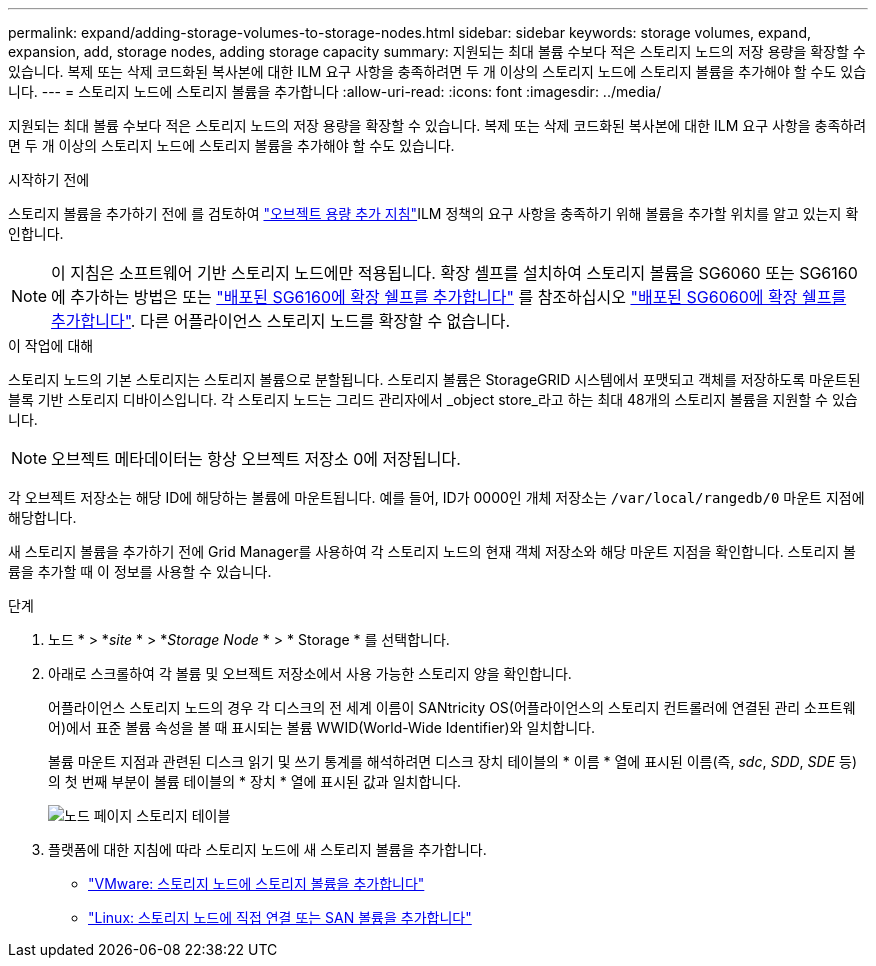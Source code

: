 ---
permalink: expand/adding-storage-volumes-to-storage-nodes.html 
sidebar: sidebar 
keywords: storage volumes, expand, expansion, add, storage nodes, adding storage capacity 
summary: 지원되는 최대 볼륨 수보다 적은 스토리지 노드의 저장 용량을 확장할 수 있습니다.  복제 또는 삭제 코드화된 복사본에 대한 ILM 요구 사항을 충족하려면 두 개 이상의 스토리지 노드에 스토리지 볼륨을 추가해야 할 수도 있습니다. 
---
= 스토리지 노드에 스토리지 볼륨을 추가합니다
:allow-uri-read: 
:icons: font
:imagesdir: ../media/


[role="lead"]
지원되는 최대 볼륨 수보다 적은 스토리지 노드의 저장 용량을 확장할 수 있습니다.  복제 또는 삭제 코드화된 복사본에 대한 ILM 요구 사항을 충족하려면 두 개 이상의 스토리지 노드에 스토리지 볼륨을 추가해야 할 수도 있습니다.

.시작하기 전에
스토리지 볼륨을 추가하기 전에 를 검토하여 link:guidelines-for-adding-object-capacity.html["오브젝트 용량 추가 지침"]ILM 정책의 요구 사항을 충족하기 위해 볼륨을 추가할 위치를 알고 있는지 확인합니다.


NOTE: 이 지침은 소프트웨어 기반 스토리지 노드에만 적용됩니다. 확장 셸프를 설치하여 스토리지 볼륨을 SG6060 또는 SG6160에 추가하는 방법은 또는 https://docs.netapp.com/us-en/storagegrid-appliances/sg6100/adding-expansion-shelf-to-deployed-sg6160.html["배포된 SG6160에 확장 쉘프를 추가합니다"^] 를 참조하십시오 https://docs.netapp.com/us-en/storagegrid-appliances/sg6000/adding-expansion-shelf-to-deployed-sg6060.html["배포된 SG6060에 확장 쉘프를 추가합니다"^]. 다른 어플라이언스 스토리지 노드를 확장할 수 없습니다.

.이 작업에 대해
스토리지 노드의 기본 스토리지는 스토리지 볼륨으로 분할됩니다. 스토리지 볼륨은 StorageGRID 시스템에서 포맷되고 객체를 저장하도록 마운트된 블록 기반 스토리지 디바이스입니다. 각 스토리지 노드는 그리드 관리자에서 _object store_라고 하는 최대 48개의 스토리지 볼륨을 지원할 수 있습니다.


NOTE: 오브젝트 메타데이터는 항상 오브젝트 저장소 0에 저장됩니다.

각 오브젝트 저장소는 해당 ID에 해당하는 볼륨에 마운트됩니다. 예를 들어, ID가 0000인 개체 저장소는 `/var/local/rangedb/0` 마운트 지점에 해당합니다.

새 스토리지 볼륨을 추가하기 전에 Grid Manager를 사용하여 각 스토리지 노드의 현재 객체 저장소와 해당 마운트 지점을 확인합니다. 스토리지 볼륨을 추가할 때 이 정보를 사용할 수 있습니다.

.단계
. 노드 * > *_site_ * > *_Storage Node_ * > * Storage * 를 선택합니다.
. 아래로 스크롤하여 각 볼륨 및 오브젝트 저장소에서 사용 가능한 스토리지 양을 확인합니다.
+
어플라이언스 스토리지 노드의 경우 각 디스크의 전 세계 이름이 SANtricity OS(어플라이언스의 스토리지 컨트롤러에 연결된 관리 소프트웨어)에서 표준 볼륨 속성을 볼 때 표시되는 볼륨 WWID(World-Wide Identifier)와 일치합니다.

+
볼륨 마운트 지점과 관련된 디스크 읽기 및 쓰기 통계를 해석하려면 디스크 장치 테이블의 * 이름 * 열에 표시된 이름(즉, _sdc_, _SDD_, _SDE_ 등)의 첫 번째 부분이 볼륨 테이블의 * 장치 * 열에 표시된 값과 일치합니다.

+
image::../media/nodes_page_storage_tables_vol_expansion.png[노드 페이지 스토리지 테이블]

. 플랫폼에 대한 지침에 따라 스토리지 노드에 새 스토리지 볼륨을 추가합니다.
+
** link:vmware-adding-storage-volumes-to-storage-node.html["VMware: 스토리지 노드에 스토리지 볼륨을 추가합니다"]
** link:linux-adding-direct-attached-or-san-volumes-to-storage-node.html["Linux: 스토리지 노드에 직접 연결 또는 SAN 볼륨을 추가합니다"]



